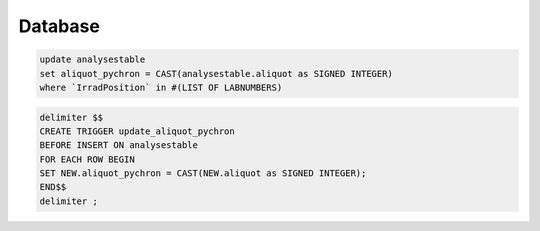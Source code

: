 Database
==============

.. code-block:: sql

   update analysestable
   set aliquot_pychron = CAST(analysestable.aliquot as SIGNED INTEGER)
   where `IrradPosition` in #(LIST OF LABNUMBERS)

.. code-block:: sql

   delimiter $$
   CREATE TRIGGER update_aliquot_pychron
   BEFORE INSERT ON analysestable
   FOR EACH ROW BEGIN
   SET NEW.aliquot_pychron = CAST(NEW.aliquot as SIGNED INTEGER);
   END$$
   delimiter ;